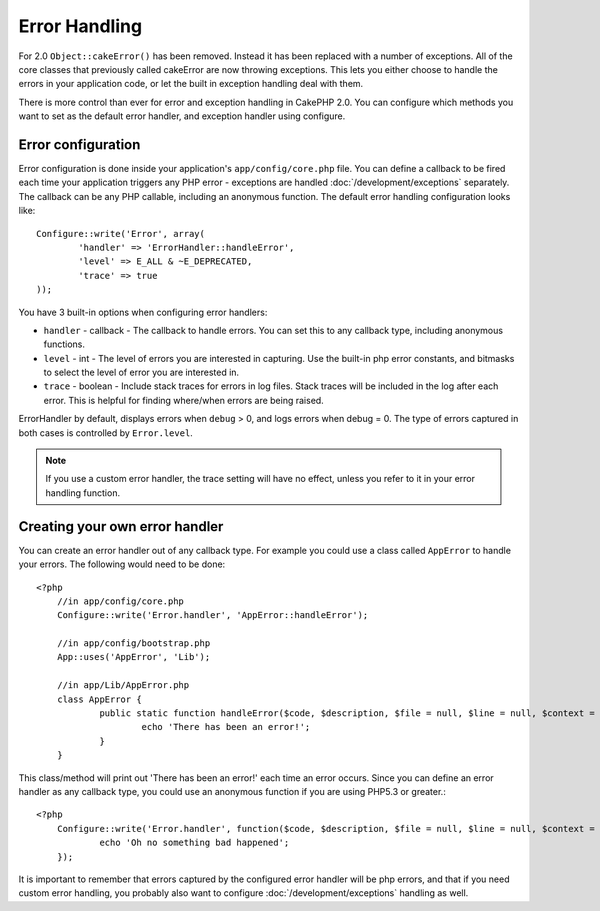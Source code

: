 Error Handling
##############

For 2.0 ``Object::cakeError()`` has been removed. Instead it has been replaced with
a number of exceptions.  All of the core classes that previously called cakeError
are now throwing exceptions.  This lets you either choose to handle the errors
in your application code, or let the built in exception handling deal with them.

There is more control than ever for error and exception handling in CakePHP 2.0.
You can configure which methods you want to set as the default error handler,
and exception handler using configure.

Error configuration
===================

Error configuration is done inside your application's ``app/config/core.php``
file.  You can define a callback to be fired each time your application triggers
any PHP error - exceptions are handled :doc:`/development/exceptions` separately.
The callback can be any PHP callable, including an anonymous function.  The 
default error handling configuration looks like::

	Configure::write('Error', array(
		'handler' => 'ErrorHandler::handleError',
		'level' => E_ALL & ~E_DEPRECATED,
		'trace' => true
	));

You have 3 built-in options when configuring error handlers:

* ``handler`` - callback - The callback to handle errors. You can set this to any
  callback type, including anonymous functions.
* ``level`` - int - The level of errors you are interested in capturing. Use the 
  built-in php error constants, and bitmasks to select the level of error you 
  are interested in.
* ``trace`` - boolean - Include stack traces for errors in log files.  Stack traces 
  will be included in the log after each error.  This is helpful for finding 
  where/when errors are being raised.

ErrorHandler by default, displays errors when ``debug`` > 0, and logs errors when 
debug = 0.  The type of errors captured in both cases is controlled by ``Error.level``.

.. note::

    If you use a custom error handler, the trace setting will have no effect, 
    unless you refer to it in your error handling function.

Creating your own error handler
===============================

You can create an error handler out of any callback type.  For example you could 
use a class called ``AppError`` to handle your errors.  The following would 
need to be done::

    <?php
	//in app/config/core.php
	Configure::write('Error.handler', 'AppError::handleError');
	
	//in app/config/bootstrap.php
	App::uses('AppError', 'Lib');
	
	//in app/Lib/AppError.php
	class AppError {
		public static function handleError($code, $description, $file = null, $line = null, $context = null) {
			echo 'There has been an error!';
		}
	}

This class/method will print out 'There has been an error!' each time an error 
occurs.  Since you can define an error handler as any callback type, you could
use an anonymous function if you are using PHP5.3 or greater.::

    <?php
	Configure::write('Error.handler', function($code, $description, $file = null, $line = null, $context = null) {
		echo 'Oh no something bad happened';
	});

It is important to remember that errors captured by the configured error handler will be php
errors, and that if you need custom error handling, you probably also want to configure
:doc:`/development/exceptions` handling as well.

